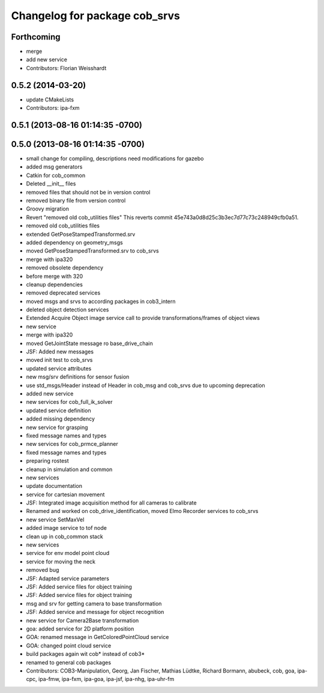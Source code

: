 ^^^^^^^^^^^^^^^^^^^^^^^^^^^^^^
Changelog for package cob_srvs
^^^^^^^^^^^^^^^^^^^^^^^^^^^^^^

Forthcoming
-----------
* merge
* add new service
* Contributors: Florian Weisshardt

0.5.2 (2014-03-20)
------------------
* update CMakeLists
* Contributors: ipa-fxm

0.5.1 (2013-08-16 01:14:35 -0700)
---------------------------------

0.5.0 (2013-08-16 01:14:35 -0700)
---------------------------------
* small change for compiling, descriptions need modifications for gazebo
* added msg generators
* Catkin for cob_common
* Deleted __init__ files
* removed files that should not be in version control
* removed binary file from version control
* Groovy migration
* Revert "removed old cob_utilities files"
  This reverts commit 45e743a0d8d25c3b3ec7d77c73c248949cfb0a51.
* removed old cob_utilities files
* extended GetPoseStampedTransformed.srv
* added dependency on geometry_msgs
* moved GetPoseStampedTransformed.srv to cob_srvs
* merge with ipa320
* removed obsolete dependency
* before merge with 320
* cleanup dependencies
* removed deprecated services
* moved msgs and srvs to according packages in cob3_intern
* deleted object detection services
* Extended Acquire Object image service call to provide transformations/frames of object views
* new service
* merge with ipa320
* moved GetJointState message ro base_drive_chain
* JSF: Added new messages
* moved init test to cob_srvs
* updated service attributes
* new msg/srv definitions for sensor fusion
* use std_msgs/Header instead of Header in cob_msg and cob_srvs due to upcoming deprecation
* added new service
* new services for cob_full_ik_solver
* updated service definition
* added missing dependency
* new service for grasping
* fixed message names and types
* new services for cob_prmce_planner
* fixed message names and types
* preparing rostest
* cleanup in simulation and common
* new services
* update documentation
* service for cartesian movement
* JSF: Integrated image acquisition method for all cameras to calibrate
* Renamed and worked on cob_drive_identification, moved Elmo Recorder services to cob_srvs
* new service SetMaxVel
* added image service to tof node
* clean up in cob_common stack
* new services
* service for env model point cloud
* service for moving the neck
* removed bug
* JSF: Adapted service parameters
* JSF: Added service files for object training
* JSF: Added service files for object training
* msg and srv for getting camera to base transformation
* JSF: Added service and message for object recognition
* new service for Camera2Base transformation
* goa: added service for 2D platform position
* GOA: renamed message in GetColoredPointCloud service
* GOA: changed point cloud service
* build packages again wit cob* instead of cob3*
* renamed to general cob packages
* Contributors: COB3-Manipulation, Georg, Jan Fischer, Mathias Lüdtke, Richard Bormann, abubeck, cob, goa, ipa-cpc, ipa-fmw, ipa-fxm, ipa-goa, ipa-jsf, ipa-nhg, ipa-uhr-fm
